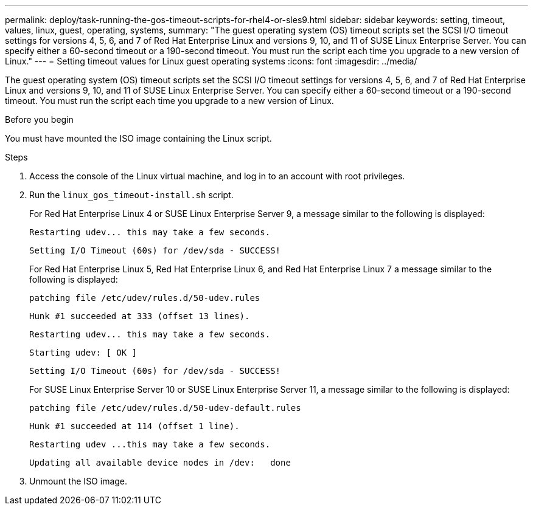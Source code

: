 ---
permalink: deploy/task-running-the-gos-timeout-scripts-for-rhel4-or-sles9.html
sidebar: sidebar
keywords: setting, timeout, values, linux, guest, operating, systems,
summary: "The guest operating system (OS) timeout scripts set the SCSI I/O timeout settings for versions 4, 5, 6, and 7 of Red Hat Enterprise Linux and versions 9, 10, and 11 of SUSE Linux Enterprise Server. You can specify either a 60-second timeout or a 190-second timeout. You must run the script each time you upgrade to a new version of Linux."
---
= Setting timeout values for Linux guest operating systems
:icons: font
:imagesdir: ../media/

[.lead]
The guest operating system (OS) timeout scripts set the SCSI I/O timeout settings for versions 4, 5, 6, and 7 of Red Hat Enterprise Linux and versions 9, 10, and 11 of SUSE Linux Enterprise Server. You can specify either a 60-second timeout or a 190-second timeout. You must run the script each time you upgrade to a new version of Linux.

.Before you begin

You must have mounted the ISO image containing the Linux script.

.Steps

. Access the console of the Linux virtual machine, and log in to an account with root privileges.
. Run the `linux_gos_timeout-install.sh` script.
+
For Red Hat Enterprise Linux 4 or SUSE Linux Enterprise Server 9, a message similar to the following is displayed:
+
----
Restarting udev... this may take a few seconds.
----
+
----
Setting I/O Timeout (60s) for /dev/sda - SUCCESS!
----
+
For Red Hat Enterprise Linux 5, Red Hat Enterprise Linux 6, and Red Hat Enterprise Linux 7 a message similar to the following is displayed:
+
----
patching file /etc/udev/rules.d/50-udev.rules
----
+
----
Hunk #1 succeeded at 333 (offset 13 lines).
----
+
----
Restarting udev... this may take a few seconds.
----
+
----
Starting udev: [ OK ]
----
+
----
Setting I/O Timeout (60s) for /dev/sda - SUCCESS!
----
+
For SUSE Linux Enterprise Server 10 or SUSE Linux Enterprise Server 11, a message similar to the following is displayed:
+
----
patching file /etc/udev/rules.d/50-udev-default.rules
----
+
----
Hunk #1 succeeded at 114 (offset 1 line).
----
+
----
Restarting udev ...this may take a few seconds.
----
+
----
Updating all available device nodes in /dev:   done
----

. Unmount the ISO image.
